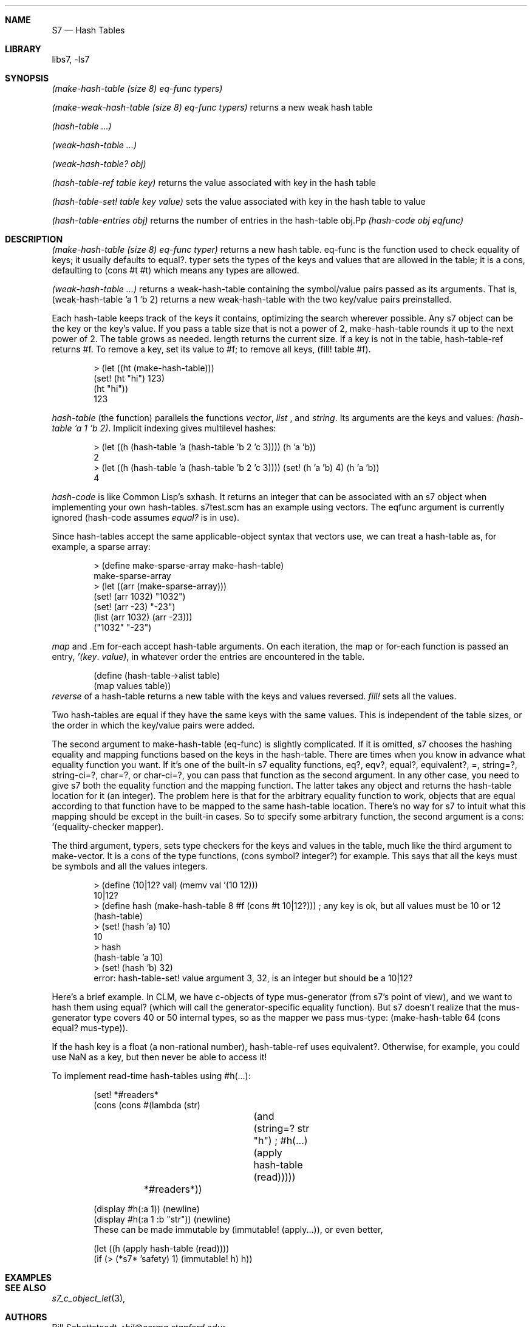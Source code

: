 .Dd July 10, 2021
.Dt S7 3
.Sh NAME
.Nm S7
.Nd Hash Tables
.Sh LIBRARY
libs7, -ls7
.Sh SYNOPSIS
.Pp
.Em (make-hash-table (size 8) eq-func typers)
.Pp
.Em (make-weak-hash-table (size 8) eq-func typers)
returns a new weak hash table
.Pp
.Em (hash-table ...)
.Pp
.Em (weak-hash-table ...)
.Pp
.Em(hash-table? obj)
.Pp
.Em (weak-hash-table? obj)
.Pp
.Em (hash-table-ref table key)
returns the value associated with key in the hash table
.Pp
.Em (hash-table-set! table key value)
sets the value associated with key in the hash table to value
.Pp
.Em (hash-table-entries obj)
returns the number of entries in the hash-table obj.Pp
.Em (hash-code obj eqfunc)
.Pp
.Ed
.Sh DESCRIPTION
.Em (make-hash-table (size 8) eq-func typer)
returns a new hash table. eq-func is the function used to check equality of keys; it usually defaults to equal?. typer sets the types of the keys and values that are allowed in the table; it is a cons, defaulting to (cons #t #t) which means any types are allowed.
.Pp
.Em (weak-hash-table ...)
returns a weak-hash-table containing the symbol/value pairs passed as its arguments. That is, (weak-hash-table 'a 1 'b 2) returns a new weak-hash-table with the two key/value pairs preinstalled.
.Pp

Each hash-table keeps track of the keys it contains, optimizing the search wherever possible. Any s7 object can be the key or the key's value. If you pass a table size that is not a power of 2, make-hash-table rounds it up to the next power of 2. The table grows as needed. length returns the current size. If a key is not in the table, hash-table-ref returns #f. To remove a key, set its value to #f; to remove all keys, (fill! table #f).
.Bd -literal -offset indent
> (let ((ht (make-hash-table)))
    (set! (ht "hi") 123)
    (ht "hi"))
123
.Ed
.Pp
.Em hash-table
(the function) parallels the functions
.Em vector ,
.Em list
, and
.Em string .
Its arguments are the keys and values:
.Em (hash-table 'a 1 'b 2) .
Implicit indexing gives multilevel hashes:
.Bd -literal -offset indent
> (let ((h (hash-table 'a (hash-table 'b 2 'c 3)))) (h 'a 'b))
2
> (let ((h (hash-table 'a (hash-table 'b 2 'c 3)))) (set! (h 'a 'b) 4) (h 'a 'b))
4
.Ed
.Pp
.Em hash-code
is like Common Lisp's sxhash. It returns an integer that can be associated with an s7 object when implementing your own hash-tables. s7test.scm has an example using vectors. The eqfunc argument is currently ignored (hash-code assumes
.Em equal?
is in use).
.Pp
Since hash-tables accept the same applicable-object syntax that vectors use, we can treat a hash-table as, for example, a sparse array:
.Bd -literal -offset indent
> (define make-sparse-array make-hash-table)
make-sparse-array
> (let ((arr (make-sparse-array)))
   (set! (arr 1032) "1032")
   (set! (arr -23) "-23")
   (list (arr 1032) (arr -23)))
("1032" "-23")
.Ed
.Pp
.Em map
and .Em for-each
accept hash-table arguments. On each iteration, the map or for-each function is passed an entry,
.Em '(key . value) ,
in whatever order the entries are encountered in the table.
.Bd -literal -offset indent
(define (hash-table->alist table)
  (map values table))
.Ed
.Em reverse
of a hash-table returns a new table with the keys and values reversed.
.Em fill!
sets all the values.
.Pp
Two hash-tables are equal if they have the same keys with the same values. This is independent of the table sizes, or the order in which the key/value pairs were added.
.Pp
The second argument to make-hash-table (eq-func) is slightly complicated. If it is omitted, s7 chooses the hashing equality and mapping functions based on the keys in the hash-table. There are times when you know in advance what equality function you want. If it's one of the built-in s7 equality functions, eq?, eqv?, equal?, equivalent?, =, string=?, string-ci=?, char=?, or char-ci=?, you can pass that function as the second argument. In any other case, you need to give s7 both the equality function and the mapping function. The latter takes any object and returns the hash-table location for it (an integer). The problem here is that for the arbitrary equality function to work, objects that are equal according to that function have to be mapped to the same hash-table location. There's no way for s7 to intuit what this mapping should be except in the built-in cases. So to specify some arbitrary function, the second argument is a cons: '(equality-checker mapper).
.Pp
The third argument, typers, sets type checkers for the keys and values in the table, much like the third argument to make-vector. It is a cons of the type functions, (cons symbol? integer?) for example. This says that all the keys must be symbols and all the values integers.
.Bd -literal -offset indent
> (define (10|12? val) (memv val '(10 12)))
10|12?
> (define hash (make-hash-table 8 #f (cons #t 10|12?))) ; any key is ok, but all values must be 10 or 12
(hash-table)
> (set! (hash 'a) 10)
10
> hash
(hash-table 'a 10)
> (set! (hash 'b) 32)
error: hash-table-set! value argument 3, 32, is an integer but should be a 10|12?
.Ed
.Pp
Here's a brief example. In CLM, we have c-objects of type mus-generator (from s7's point of view), and we want to hash them using equal? (which will call the generator-specific equality function). But s7 doesn't realize that the mus-generator type covers 40 or 50 internal types, so as the mapper we pass mus-type: (make-hash-table 64 (cons equal? mus-type)).
.Pp
If the hash key is a float (a non-rational number), hash-table-ref uses equivalent?. Otherwise, for example, you could use NaN as a key, but then never be able to access it!
.Pp
To implement read-time hash-tables using #h(...):
.Bd -literal -offset indent
(set! *#readers*
      (cons (cons #\h (lambda (str)
			(and (string=? str "h") ; #h(...)
			     (apply hash-table (read)))))
	    *#readers*))

(display #h(:a 1)) (newline)
(display #h(:a 1 :b "str")) (newline)
These can be made immutable by (immutable! (apply...)), or even better,

(let ((h (apply hash-table (read))))
  (if (> (*s7* 'safety) 1) (immutable! h) h))
.Ed
.Sh EXAMPLES
.Bd -literal -offset indent
.Ed
.Pp
.Sh SEE ALSO
.Xr s7_c_object_let 3 ,
.Sh AUTHORS
.An Bill Schottstaedt Aq Mt bil@ccrma.stanford.edu
.An Mike Scholz
provided the FreeBSD support (complex trig funcs, etc)
.An Rick Taube, Andrew Burnson, Donny Ward, and Greg Santucci
provided the MS Visual C++ support
.An Kjetil Matheussen
provided the mingw support
.An chai xiaoxiang
provided the msys2 support
